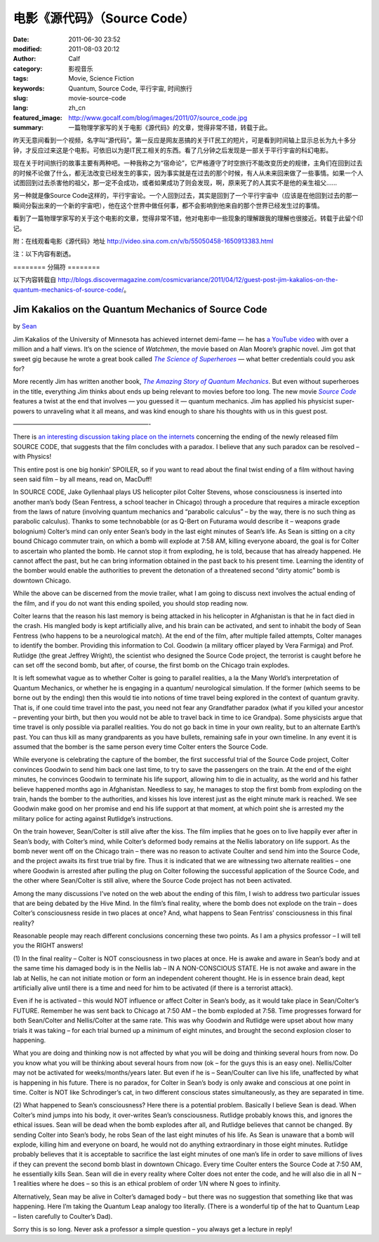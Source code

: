 电影《源代码》（Source Code）
#############################
:date: 2011-06-30 23:52
:modified: 2011-08-03 20:12
:author: Calf
:category: 影视音乐
:tags: Movie, Science Fiction
:keywords: Quantum, Source Code, 平行宇宙, 时间旅行
:slug: movie-source-code
:lang: zh_cn
:featured_image: http://www.gocalf.com/blog/images/2011/07/source_code.jpg
:summary: 一篇物理学家写的关于电影《源代码》的文章，觉得非常不错，转载于此。

昨天无意间看到一个视频，名字叫“源代码”。第一反应是网友恶搞的关于IT民工的短片，可是看到时间轴上显示总长为九十多分钟，才反应过来这是个电影。可依旧以为是IT民工相关的东西。看了几分钟之后发现是一部关于平行宇宙的科幻电影。

现在关于时间旅行的故事主要有两种吧。一种我称之为“宿命论”，它严格遵守了时空旅行不能改变历史的规律，主角们在回到过去的时候不论做了什么，都无法改变已经发生的事实，因为事实就是在过去的那个时候，有人从未来回来做了一些事情。如果一个人试图回到过去杀害他的祖父，那一定不会成功，或者如果成功了则会发现，啊，原来死了的人其实不是他的亲生祖父……

另一种就是像Source
Code这样的，平行宇宙论。一个人回到过去，其实是回到了一个平行宇宙中（应该是在他回到过去的那一瞬间分裂出来的一个新的宇宙吧），他在这个世界中做任何事，都不会影响到他来自的那个世界已经发生过的事情。

看到了一篇物理学家写的关于这个电影的文章，觉得非常不错，他对电影中一些现象的理解跟我的理解也很接近。转载于此留个印记。

附：在线观看电影《源代码》地址 http://video.sina.com.cn/v/b/55050458-1650913383.html

注：以下内容有剧透。

.. more

======== 分隔符 ========

以下内容转载自 http://blogs.discovermagazine.com/cosmicvariance/2011/04/12/guest-post-jim-kakalios-on-the-quantum-mechanics-of-source-code/。

Jim Kakalios on the Quantum Mechanics of Source Code
----------------------------------------------------

by `Sean`_

Jim Kakalios of the University of Minnesota has achieved internet
demi-fame — he has `a YouTube video`_ with over a million and a half
views. It’s on the science of *Watchmen*, the movie based on Alan
Moore’s graphic novel. Jim got that sweet gig because he wrote a great
book called |The Science of Superheroes|_ — what better credentials
could you ask for?

More recently Jim has written another book,
|The Amazing Story of Quantum Mechanics|_.
But even without superheroes in the title,
everything Jim thinks about ends up being relevant to movies before too
long. The new movie |Source Code|_ features a twist at the end that
involves — you guessed it — quantum mechanics. Jim has applied his
physicist super-powers to unraveling what it all means, and was kind
enough to share his thoughts with us in this guest post.

——————————————————————-

There is `an interesting discussion taking place on the internets`_
concerning the ending of the newly released film SOURCE CODE, that
suggests that the film concludes with a paradox. I believe that any such
paradox can be resolved – with Physics!

This entire post is one big honkin’ SPOILER, so if you want to read
about the final twist ending of a film without having seen said film –
by all means, read on, MacDuff!

In SOURCE CODE, Jake Gyllenhaal plays US helicopter pilot Colter
Stevens, whose consciousness is inserted into another man’s body (Sean
Fentress, a school teacher in Chicago) through a procedure that requires
a miracle exception from the laws of nature (involving quantum mechanics
and “parabolic calculus” – by the way, there is no such thing as
parabolic calculus). Thanks to some technobabble (or as Q-Bert on
Futurama would describe it – weapons grade bolognium) Colter’s mind can
only enter Sean’s body in the last eight minutes of Sean’s life. As Sean
is sitting on a city bound Chicago commuter train, on which a bomb will
explode at 7:58 AM, killing everyone aboard, the goal is for Colter to
ascertain who planted the bomb. He cannot stop it from exploding, he is
told, because that has already happened. He cannot affect the past, but
he can bring information obtained in the past back to his present time.
Learning the identity of the bomber would enable the authorities to
prevent the detonation of a threatened second “dirty atomic” bomb is
downtown Chicago.

While the above can be discerned from the movie trailer, what I am going
to discuss next involves the actual ending of the film, and if you do
not want this ending spoiled, you should stop reading now.

Colter learns that the reason his last memory is being attacked in his
helicopter in Afghanistan is that he in fact died in the crash. His
mangled body is kept artificially alive, and his brain can be activated,
and sent to inhabit the body of Sean Fentress (who happens to be a
neurological match). At the end of the film, after multiple failed
attempts, Colter manages to identify the bomber. Providing this
information to Col. Goodwin (a military officer played by Vera Farmiga)
and Prof. Rutlidge (the great Jeffrey Wright), the scientist who
designed the Source Code project, the terrorist is caught before he can
set off the second bomb, but after, of course, the first bomb on the
Chicago train explodes.

It is left somewhat vague as to whether Colter is going to parallel
realities, a la the Many World’s interpretation of Quantum Mechanics, or
whether he is engaging in a quantum/ neurological simulation. If the
former (which seems to be borne out by the ending) then this would tie
into notions of time travel being explored in the context of quantum
gravity. That is, if one could time travel into the past, you need not
fear any Grandfather paradox (what if you killed your ancestor –
preventing your birth, but then you would not be able to travel back in
time to ice Grandpa). Some physicists argue that time travel is only
possible via parallel realities. You do not go back in time in your own
reality, but to an alternate Earth’s past. You can thus kill as many
grandparents as you have bullets, remaining safe in your own timeline.
In any event it is assumed that the bomber is the same person every time
Colter enters the Source Code.

While everyone is celebrating the capture of the bomber, the first
successful trial of the Source Code project, Colter convinces Goodwin to
send him back one last time, to try to save the passengers on the train.
At the end of the eight minutes, he convinces Goodwin to terminate his
life support, allowing him to die in actuality, as the world and his
father believe happened months ago in Afghanistan. Needless to say, he
manages to stop the first bomb from exploding on the train, hands the
bomber to the authorities, and kisses his love interest just as the
eight minute mark is reached. We see Goodwin make good on her promise
and end his life support at that moment, at which point she is arrested
my the military police for acting against Rutlidge’s instructions.

On the train however, Sean/Colter is still alive after the kiss. The
film implies that he goes on to live happily ever after in Sean’s body,
with Colter’s mind, while Colter’s deformed body remains at the Nellis
laboratory on life support. As the bomb never went off on the Chicago
train – there was no reason to activate Coulter and send him into the
Source Code, and the project awaits its first true trial by fire. Thus
it is indicated that we are witnessing two alternate realities – one
where Goodwin is arrested after pulling the plug on Colter following the
successful application of the Source Code, and the other where
Sean/Colter is still alive, where the Source Code project has not been
activated.

Among the many discussions I’ve noted on the web about the ending of
this film, I wish to address two particular issues that are being
debated by the Hive Mind. In the film’s final reality, where the bomb
does not explode on the train – does Colter’s consciousness reside in
two places at once? And, what happens to Sean Fentriss’ consciousness in
this final reality?

Reasonable people may reach different conclusions concerning these two
points. As I am a physics professor – I will tell you the RIGHT answers!

(1) In the final reality – Colter is NOT consciousness in two places at
once. He is awake and aware in Sean’s body and at the same time his
damaged body is in the Nellis lab – IN A NON-CONSCIOUS STATE. He is not
awake and aware in the lab at Nellis, he can not initiate motion or form
an independent coherent thought. He is in essence brain dead, kept
artificially alive until there is a time and need for him to be
activated (if there is a terrorist attack).

Even if he is activated – this would NOT influence or affect Colter in
Sean’s body, as it would take place in Sean/Colter’s FUTURE. Remember he
was sent back to Chicago at 7:50 AM – the bomb exploded at 7:58. Time
progresses forward for both Sean/Colter and Nellis/Colter at the same
rate. This was why Goodwin and Rutlidge were upset about how many trials
it was taking – for each trial burned up a minimum of eight minutes, and
brought the second explosion closer to happening.

What you are doing and thinking now is not affected by what you will be
doing and thinking several hours from now. Do you know what you will be
thinking about several hours from now (ok – for the guys this is an easy
one). Nellis/Colter may not be activated for weeks/months/years later.
But even if he is – Sean/Coulter can live his life, unaffected by what
is happening in his future. There is no paradox, for Colter in Sean’s
body is only awake and conscious at one point in time. Colter is NOT
like Schrodinger’s cat, in two different conscious states
simultaneously, as they are separated in time.

(2) What happened to Sean’s consciousness? Here there is a potential
problem. Basically I believe Sean is dead. When Colter’s mind jumps into
his body, it over-writes Sean’s consciousness. Rutlidge probably knows
this, and ignores the ethical issues. Sean will be dead when the bomb
explodes after all, and Rutlidge believes that cannot be changed. By
sending Colter into Sean’s body, he robs Sean of the last eight minutes
of his life. As Sean is unaware that a bomb will explode, killing him
and everyone on board, he would not do anything extraordinary in those
eight minutes. Rutlidge probably believes that it is acceptable to
sacrifice the last eight minutes of one man’s life in order to save
millions of lives if they can prevent the second bomb blast in downtown
Chicago. Every time Coulter enters the Source Code at 7:50 AM, he
essentially kills Sean. Sean will die in every reality where Colter does
not enter the code, and he will also die in all N – 1 realities where he
does – so this is an ethical problem of order 1/N where N goes to
infinity.

Alternatively, Sean may be alive in Colter’s damaged body – but there
was no suggestion that something like that was happening. Here I’m
taking the Quantum Leap analogy too literally. (There is a wonderful tip
of the hat to Quantum Leap – listen carefully to Coulter’s Dad).

Sorry this is so long. Never ask a professor a simple question – you
always get a lecture in reply!

.. _Sean: http://blogs.discovermagazine.com/cosmicvariance/author/scarroll/
.. _a YouTube video: http://www.youtube.com/watch?v=zmj1rpzDRZ0
.. |The Science of Superheroes| replace:: *The Science of Superheroes*
.. _The Science of Superheroes: http://www.amazon.com/Physics-Superheroes-Spectacular-Second/dp/1592405088/
.. |The Amazing Story of Quantum Mechanics| replace:: *The Amazing Story of Quantum Mechanics*
.. _The Amazing Story of Quantum Mechanics: http://www.amazon.com/Amazing-Story-Quantum-Mechanics-Exploration/dp/1592404790/
.. |Source Code| replace:: *Source Code*
.. _Source Code: http://www.imdb.com/title/tt0945513/
.. _an interesting discussion taking place on the internets: http://www.ropeofsilicon.com/article/spoiler-talk-is-the-ending-of-source-code-open-to-interpretation
